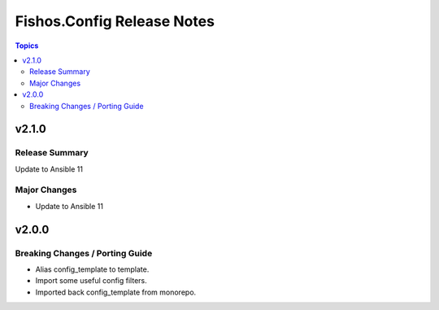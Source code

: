 ===========================
Fishos.Config Release Notes
===========================

.. contents:: Topics

v2.1.0
======

Release Summary
---------------

Update to Ansible 11

Major Changes
-------------

- Update to Ansible 11

v2.0.0
======

Breaking Changes / Porting Guide
--------------------------------

- Alias config_template to template.
- Import some useful config filters.
- Imported back config_template from monorepo.
